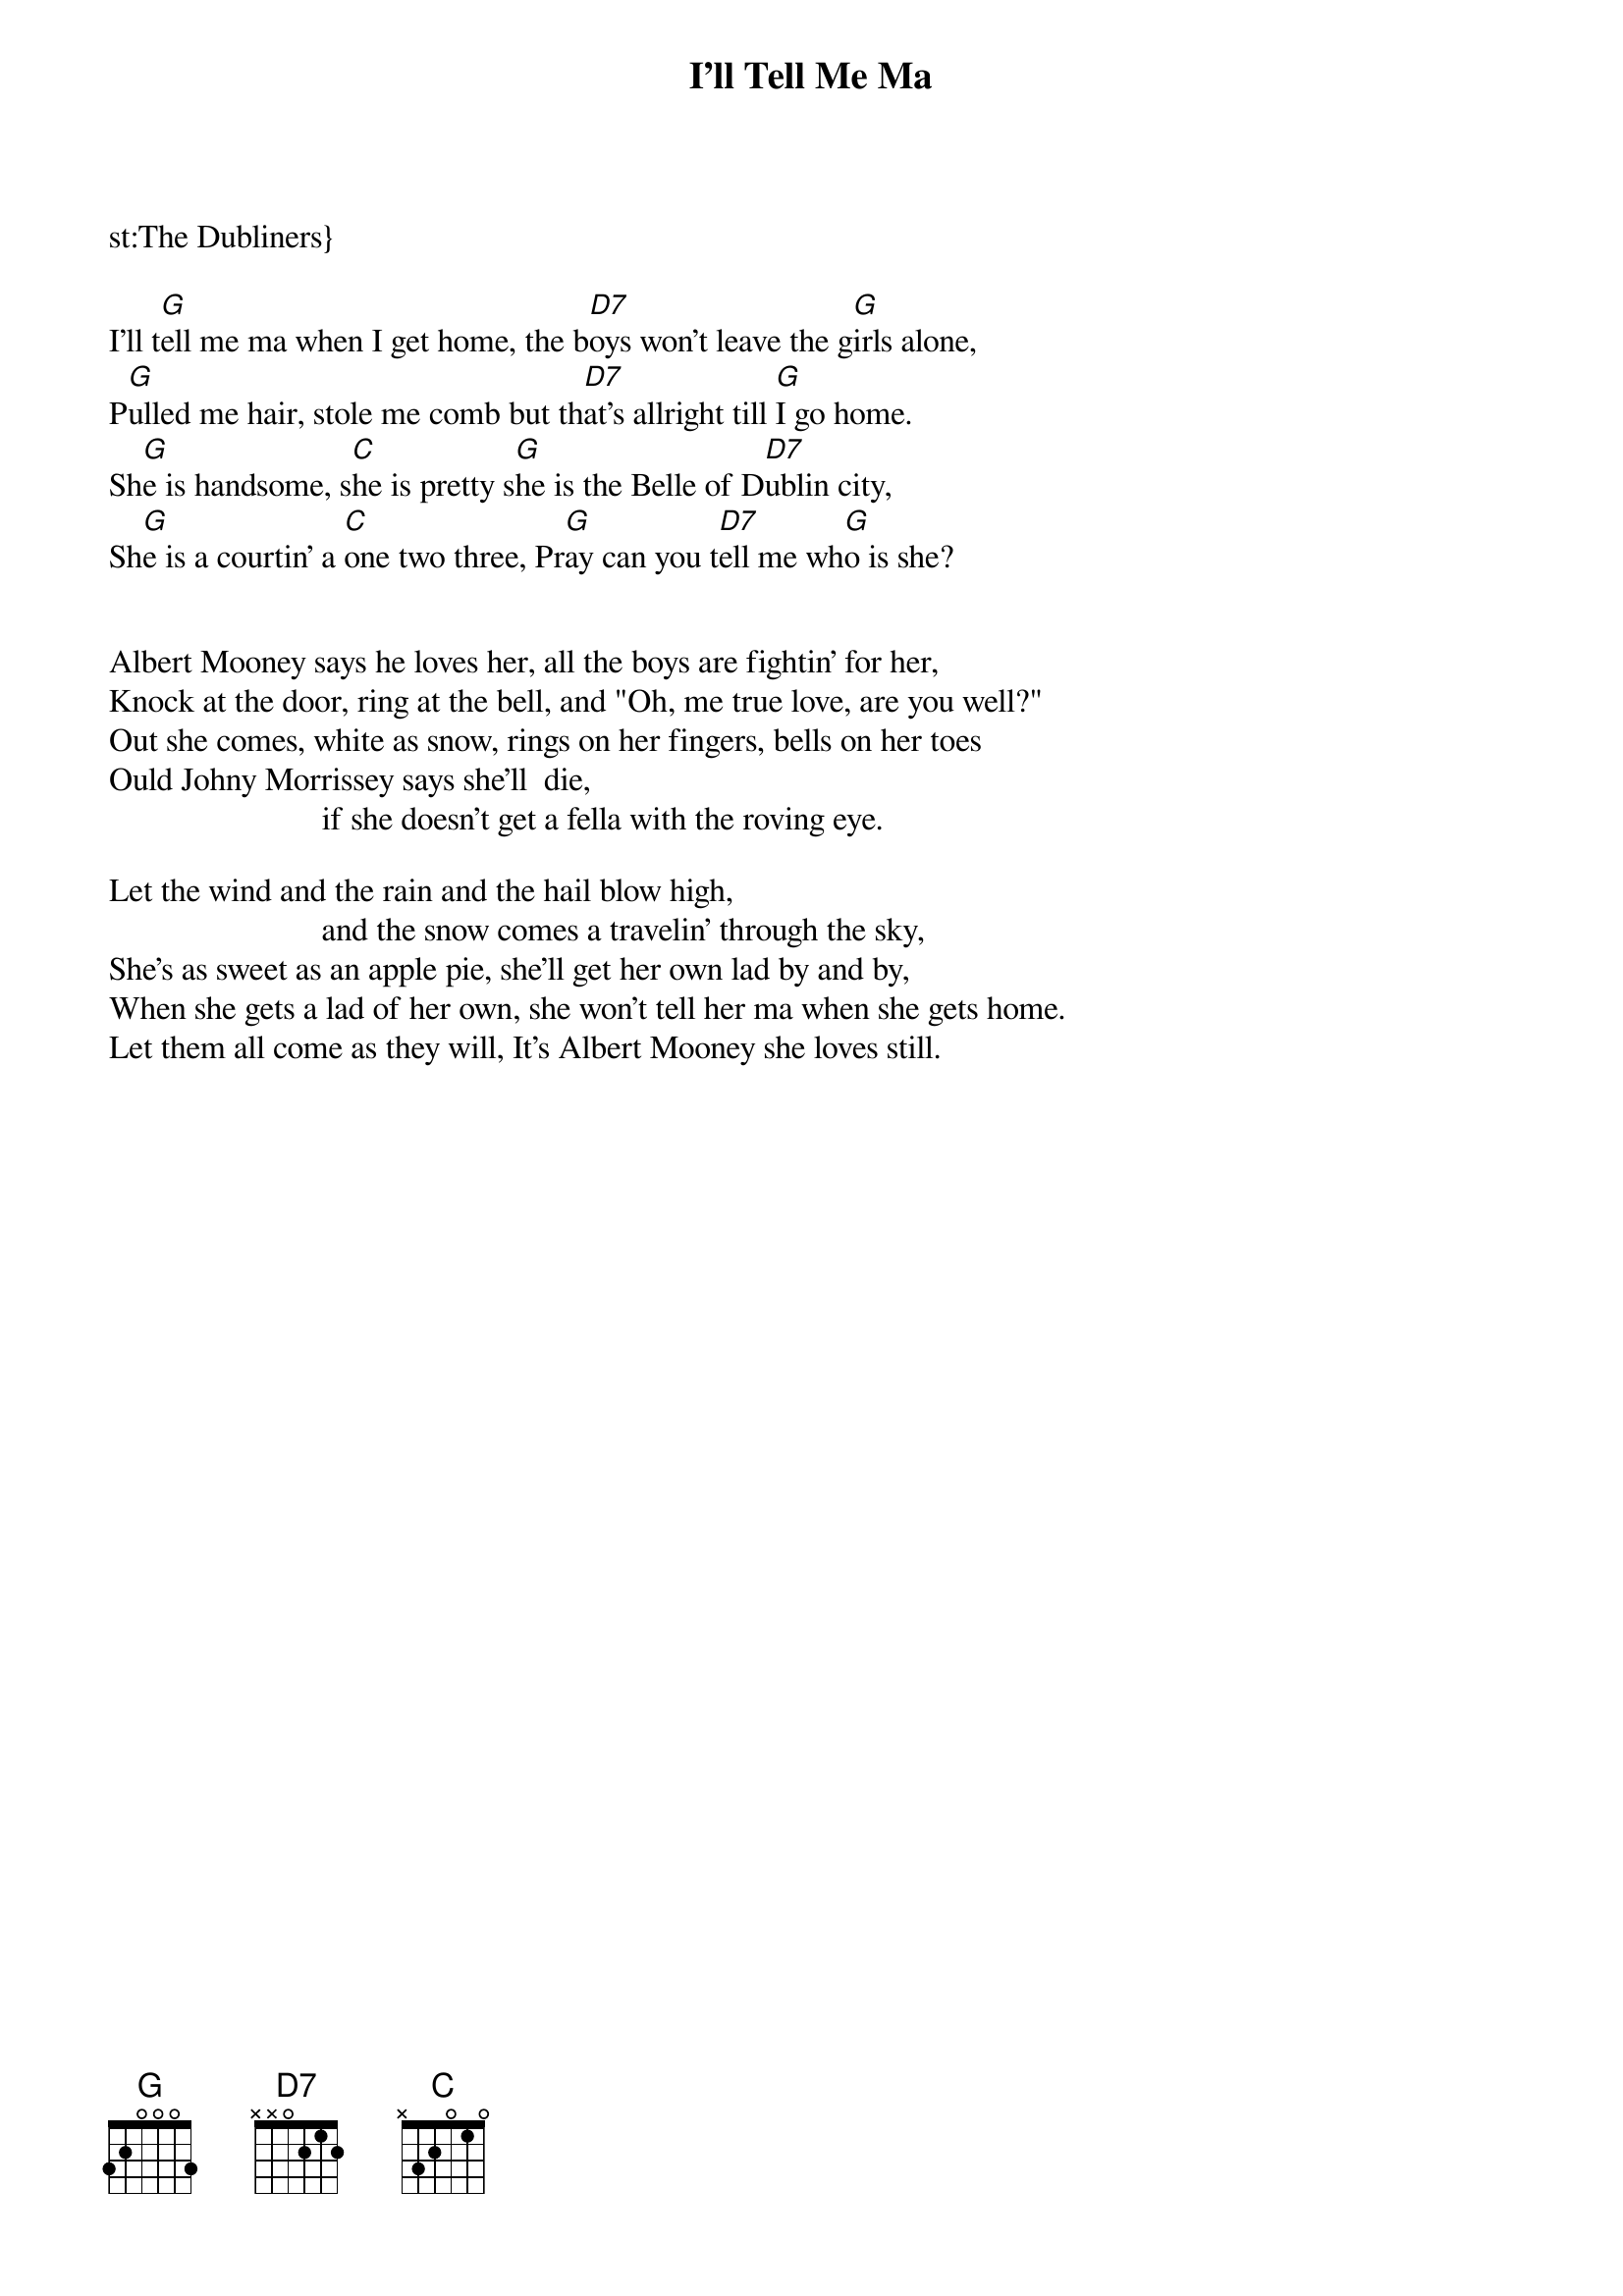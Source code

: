 # From: Timotej Ecimovic <macic@fiz.uni-lj.si>
{t:I'll Tell Me Ma}
st:The Dubliners}
#Traditional, arranged by The Dubliners

I'll t[G]ell me ma when I get home, the b[D7]oys won't leave the g[G]irls alone,
P[G]ulled me hair, stole me comb but th[D7]at's allright till [G]I go home.
Sh[G]e is handsome, s[C]he is pretty s[G]he is the Belle of D[D7]ublin city,
Sh[G]e is a courtin' a [C]one two three, Pr[G]ay can you t[D7]ell me wh[G]o is she?

# (For the next verses, you can swap the chord patterns of the
# first two lines and second two lines, so you start with G C G D7
# for the first line. Dubliners usualy do swap, but not always.
# Do as you like better....)

Albert Mooney says he loves her, all the boys are fightin' for her,
Knock at the door, ring at the bell, and "Oh, me true love, are you well?"
Out she comes, white as snow, rings on her fingers, bells on her toes
Ould Johny Morrissey says she'll  die,
                          if she doesn't get a fella with the roving eye.

Let the wind and the rain and the hail blow high,
                          and the snow comes a travelin' through the sky,
She's as sweet as an apple pie, she'll get her own lad by and by,
When she gets a lad of her own, she won't tell her ma when she gets home.
Let them all come as they will, It's Albert Mooney she loves still.
